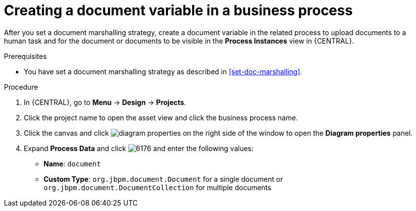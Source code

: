 [id='create-doc-var']

= Creating a document variable in a business process

After you set a document marshalling strategy, create a document variable in the related process to upload documents to a human task and for the document or documents to be visible in the *Process Instances* view in {CENTRAL}.

.Prerequisites
* You have set a document marshalling strategy as described in xref:set-doc-marshalling[].

.Procedure
. In {CENTRAL}, go to *Menu* -> *Design* -> *Projects*.
. Click the project name to open the asset view and click the business process name.
. Click the canvas and click image:getting-started/diagram_properties.png[] on the right side of the window to open the *Diagram properties* panel.
. Expand *Process Data* and click image:getting-started/6176.png[] and enter the following values:
+
* *Name*: `document`
* *Custom Type*: `org.jbpm.document.Document` for a single document or `org.jbpm.document.DocumentCollection` for multiple documents
